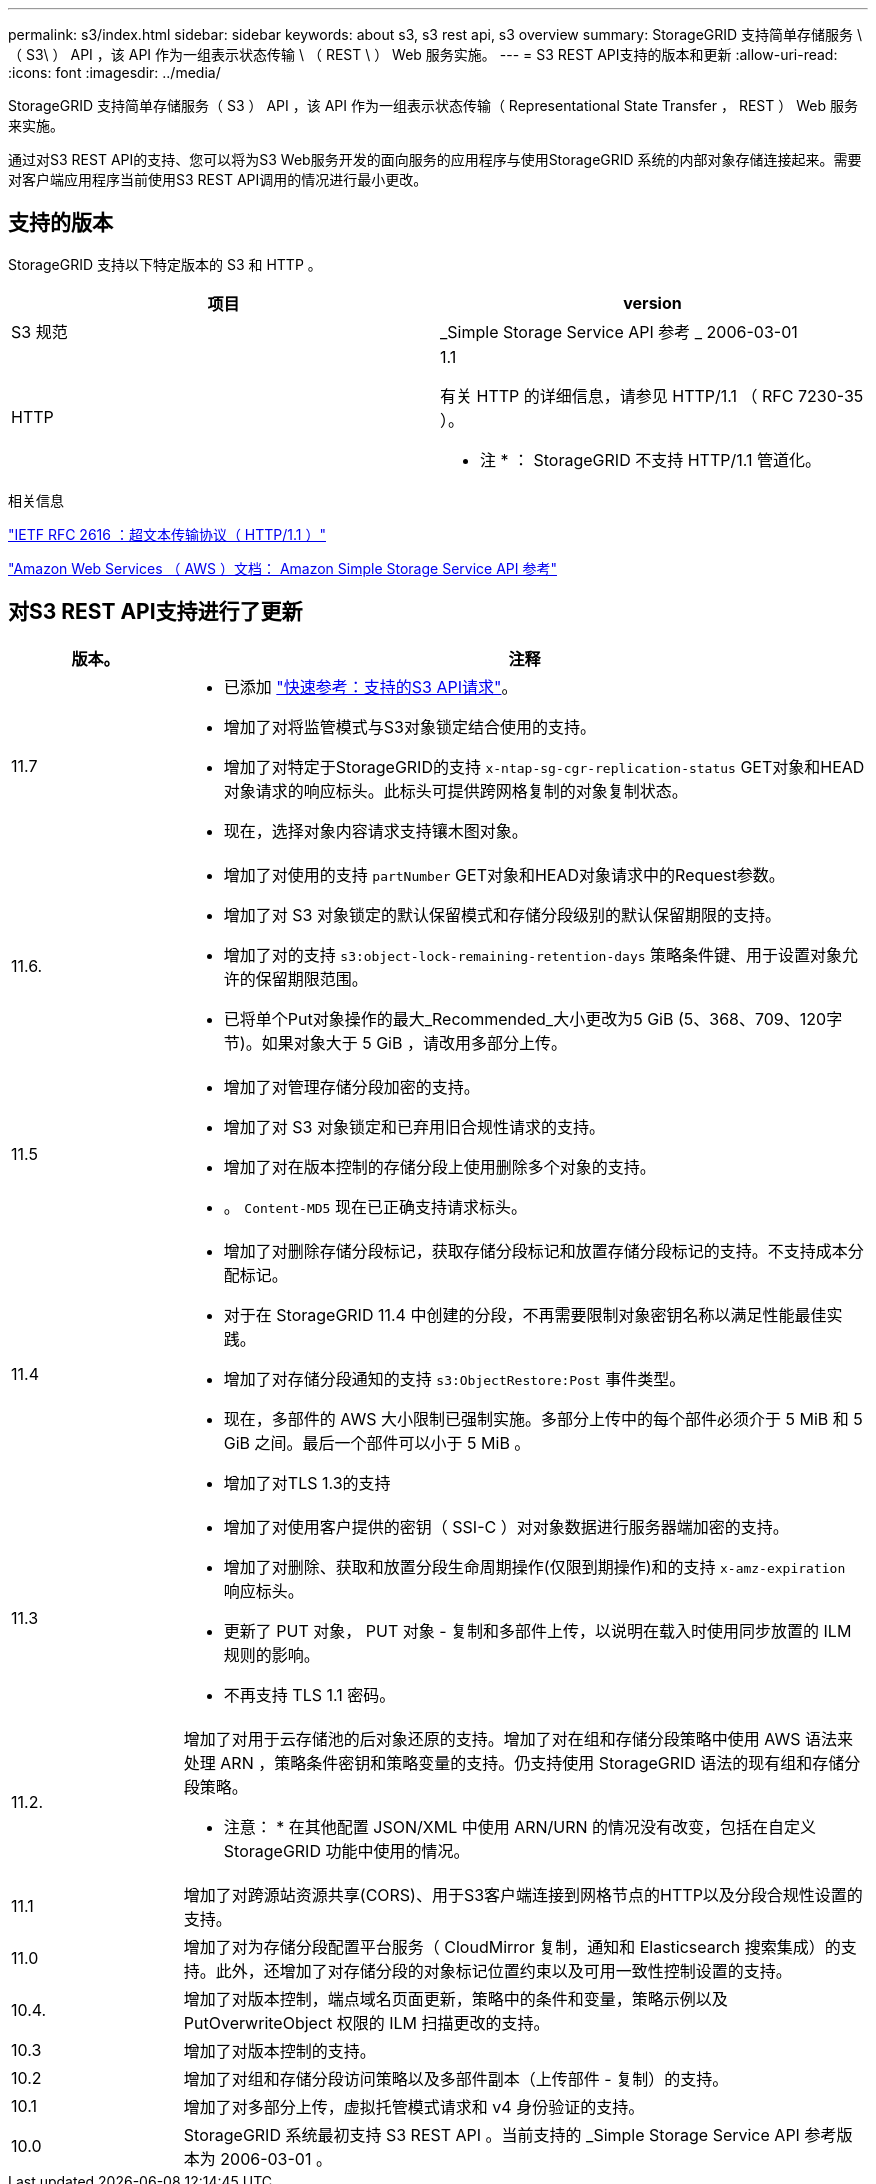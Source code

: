 ---
permalink: s3/index.html 
sidebar: sidebar 
keywords: about s3, s3 rest api, s3 overview 
summary: StorageGRID 支持简单存储服务 \ （ S3\ ） API ，该 API 作为一组表示状态传输 \ （ REST \ ） Web 服务实施。 
---
= S3 REST API支持的版本和更新
:allow-uri-read: 
:icons: font
:imagesdir: ../media/


[role="lead"]
StorageGRID 支持简单存储服务（ S3 ） API ，该 API 作为一组表示状态传输（ Representational State Transfer ， REST ） Web 服务来实施。

通过对S3 REST API的支持、您可以将为S3 Web服务开发的面向服务的应用程序与使用StorageGRID 系统的内部对象存储连接起来。需要对客户端应用程序当前使用S3 REST API调用的情况进行最小更改。



== 支持的版本

StorageGRID 支持以下特定版本的 S3 和 HTTP 。

[cols="1a,1a"]
|===
| 项目 | version 


 a| 
S3 规范
 a| 
_Simple Storage Service API 参考 _ 2006-03-01



 a| 
HTTP
 a| 
1.1

有关 HTTP 的详细信息，请参见 HTTP/1.1 （ RFC 7230-35 ）。

* 注 * ： StorageGRID 不支持 HTTP/1.1 管道化。

|===
.相关信息
https://datatracker.ietf.org/doc/html/rfc2616["IETF RFC 2616 ：超文本传输协议（ HTTP/1.1 ）"^]

http://docs.aws.amazon.com/AmazonS3/latest/API/Welcome.html["Amazon Web Services （ AWS ）文档： Amazon Simple Storage Service API 参考"^]



== 对S3 REST API支持进行了更新

[cols="1a,4a"]
|===
| 版本。 | 注释 


 a| 
11.7
 a| 
* 已添加 link:quick-reference-support-for-aws-apis.html["快速参考：支持的S3 API请求"]。
* 增加了对将监管模式与S3对象锁定结合使用的支持。
* 增加了对特定于StorageGRID的支持 `x-ntap-sg-cgr-replication-status` GET对象和HEAD对象请求的响应标头。此标头可提供跨网格复制的对象复制状态。
* 现在，选择对象内容请求支持镶木图对象。




 a| 
11.6.
 a| 
* 增加了对使用的支持 `partNumber` GET对象和HEAD对象请求中的Request参数。
* 增加了对 S3 对象锁定的默认保留模式和存储分段级别的默认保留期限的支持。
* 增加了对的支持 `s3:object-lock-remaining-retention-days` 策略条件键、用于设置对象允许的保留期限范围。
* 已将单个Put对象操作的最大_Recommended_大小更改为5 GiB (5、368、709、120字节)。如果对象大于 5 GiB ，请改用多部分上传。




 a| 
11.5
 a| 
* 增加了对管理存储分段加密的支持。
* 增加了对 S3 对象锁定和已弃用旧合规性请求的支持。
* 增加了对在版本控制的存储分段上使用删除多个对象的支持。
* 。 `Content-MD5` 现在已正确支持请求标头。




 a| 
11.4
 a| 
* 增加了对删除存储分段标记，获取存储分段标记和放置存储分段标记的支持。不支持成本分配标记。
* 对于在 StorageGRID 11.4 中创建的分段，不再需要限制对象密钥名称以满足性能最佳实践。
* 增加了对存储分段通知的支持 `s3:ObjectRestore:Post` 事件类型。
* 现在，多部件的 AWS 大小限制已强制实施。多部分上传中的每个部件必须介于 5 MiB 和 5 GiB 之间。最后一个部件可以小于 5 MiB 。
* 增加了对TLS 1.3的支持




 a| 
11.3
 a| 
* 增加了对使用客户提供的密钥（ SSI-C ）对对象数据进行服务器端加密的支持。
* 增加了对删除、获取和放置分段生命周期操作(仅限到期操作)和的支持 `x-amz-expiration` 响应标头。
* 更新了 PUT 对象， PUT 对象 - 复制和多部件上传，以说明在载入时使用同步放置的 ILM 规则的影响。
* 不再支持 TLS 1.1 密码。




 a| 
11.2.
 a| 
增加了对用于云存储池的后对象还原的支持。增加了对在组和存储分段策略中使用 AWS 语法来处理 ARN ，策略条件密钥和策略变量的支持。仍支持使用 StorageGRID 语法的现有组和存储分段策略。

* 注意： * 在其他配置 JSON/XML 中使用 ARN/URN 的情况没有改变，包括在自定义 StorageGRID 功能中使用的情况。



 a| 
11.1
 a| 
增加了对跨源站资源共享(CORS)、用于S3客户端连接到网格节点的HTTP以及分段合规性设置的支持。



 a| 
11.0
 a| 
增加了对为存储分段配置平台服务（ CloudMirror 复制，通知和 Elasticsearch 搜索集成）的支持。此外，还增加了对存储分段的对象标记位置约束以及可用一致性控制设置的支持。



 a| 
10.4.
 a| 
增加了对版本控制，端点域名页面更新，策略中的条件和变量，策略示例以及 PutOverwriteObject 权限的 ILM 扫描更改的支持。



 a| 
10.3
 a| 
增加了对版本控制的支持。



 a| 
10.2
 a| 
增加了对组和存储分段访问策略以及多部件副本（上传部件 - 复制）的支持。



 a| 
10.1
 a| 
增加了对多部分上传，虚拟托管模式请求和 v4 身份验证的支持。



 a| 
10.0
 a| 
StorageGRID 系统最初支持 S3 REST API 。当前支持的 _Simple Storage Service API 参考版本为 2006-03-01 。

|===